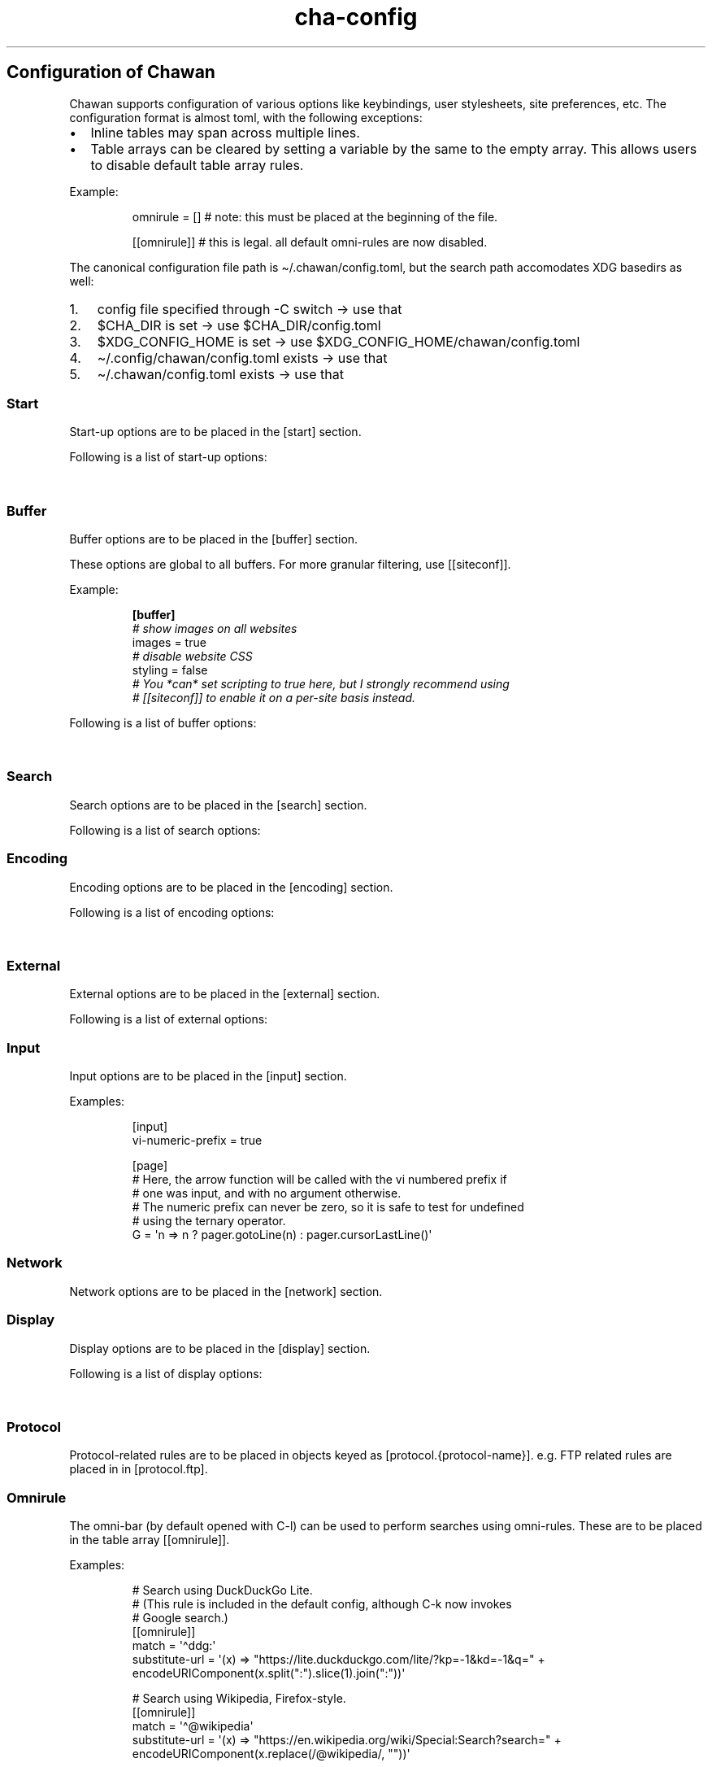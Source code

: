 '\" t
.\" Automatically generated by Pandoc 3.6.1
.\"
.TH "cha\-config" "5" "" "" "Configuration of Chawan"
.SH Configuration of Chawan
Chawan supports configuration of various options like keybindings, user
stylesheets, site preferences, etc.
The configuration format is almost toml, with the following exceptions:
.IP \[bu] 2
Inline tables may span across multiple lines.
.IP \[bu] 2
Table arrays can be cleared by setting a variable by the same to the
empty array.
This allows users to disable default table array rules.
.PP
Example:
.IP
.EX
omnirule = [] # note: this must be placed at the beginning of the file.

[[omnirule]] # this is legal. all default omni\-rules are now disabled.
.EE
.PP
The canonical configuration file path is \[ti]/.chawan/config.toml, but
the search path accomodates XDG basedirs as well:
.IP "1." 3
config file specified through \-C switch \-> use that
.IP "2." 3
\f[CR]$CHA_DIR\f[R] is set \-> use \f[CR]$CHA_DIR\f[R]/config.toml
.IP "3." 3
\f[CR]$XDG_CONFIG_HOME\f[R] is set \-> use
\f[CR]$XDG_CONFIG_HOME\f[R]/chawan/config.toml
.IP "4." 3
\[ti]/.config/chawan/config.toml exists \-> use that
.IP "5." 3
\[ti]/.chawan/config.toml exists \-> use that
.SS Start
Start\-up options are to be placed in the \f[CR][start]\f[R] section.
.PP
Following is a list of start\-up options:
.PP
.TS
tab(@);
lw(11.2n) lw(14.0n) lw(19.6n) lw(22.4n) lw(2.8n).
T{
Name
T}@T{
Value
T}@T{
Default
T}@T{
Function
T}@T{
T}
_
T{
visual\-home
T}@T{
url
T}@T{
\[lq]about:chawan\[rq]
T}@T{
Page opened when Chawan is called with the \-V option and no other pages
are passed as arguments.
T}@T{
T}
T{
startup\-script
T}@T{
JavaScript code
T}@T{
\[lq]\[rq]
T}@T{
Script Chawan runs on start\-up.
Pages will not be loaded until this function exits.
(Note however that asynchronous functions like setTimeout do not block
loading.)
T}@T{
T}
T{
headless
T}@T{
boolean / \[lq]dump\[rq]
T}@T{
false
T}@T{
When set to true or \[lq]dump\[rq], the browser does not take input;
instead, it prints a rendered version of all buffers in order, then
exits.
The difference between \f[CR]true\f[R] and \[lq]dump\[rq] is that
\f[CR]true\f[R] first waits for all scripts and network requests to run
to completion, while \[lq]dump\[rq] does not.
This means that \f[CR]true\f[R] may never exit when scripting is enabled
(e.g.\ if a script sets \f[CR]setInterval\f[R].)
Piping \f[CR]cha\f[R] to an external program or passing the
\f[CR]\-d\f[R] switch has the same effect as setting this option to
\[lq]dump\[rq].
T}@T{
T}
T{
console\-buffer
T}@T{
boolean
T}@T{
true
T}@T{
Whether Chawan should open a console buffer in non\-headless mode.
Warning: this is only useful for debugging.
Disabling this option without manually redirecting standard error will
result in error messages randomly appearing on your screen.
T}@T{
T}
.TE
.SS Buffer
Buffer options are to be placed in the \f[CR][buffer]\f[R] section.
.PP
These options are global to all buffers.
For more granular filtering, use \f[CR][[siteconf]]\f[R].
.PP
Example:
.IP
.EX
\f[B][buffer]\f[R]
\f[I]# show images on all websites\f[R]
images = true
\f[I]# disable website CSS\f[R]
styling = false
\f[I]# You *can* set scripting to true here, but I strongly recommend using\f[R]
\f[I]# [[siteconf]] to enable it on a per\-site basis instead.\f[R]
.EE
.PP
Following is a list of buffer options:
.PP
.TS
tab(@);
lw(11.2n) lw(14.0n) lw(19.6n) lw(22.4n) lw(2.8n).
T{
Name
T}@T{
Value
T}@T{
Default
T}@T{
Function
T}@T{
T}
_
T{
styling
T}@T{
boolean
T}@T{
true
T}@T{
Enable/disable author style sheets.
Note that disabling this does not affect user styles set in
\f[CR][css]\f[R].
T}@T{
T}
T{
scripting
T}@T{
boolean / \[lq]app\[rq]
T}@T{
false
T}@T{
Enable/disable JavaScript in \f[I]all\f[R] buffers.
\f[CR]\[dq]app\[dq]\f[R] also enables JavaScript APIs that can be used
to fingerprint users (e.g.\ querying the window\[cq]s size.)
This may achieve better compatibility with websites that behave like
applications, at the cost of reduced privacy.
For security reasons, users are encouraged to selectively enable
JavaScript with \f[CR][[siteconf]]\f[R] instead of using this setting.
T}@T{
T}
T{
images
T}@T{
boolean
T}@T{
false
T}@T{
Enable/disable inline image display.
T}@T{
T}
T{
cookie
T}@T{
boolean / \[lq]save\[rq]
T}@T{
false
T}@T{
Enable/disable cookies on sites.
If the string \[lq]save\[rq] is specified, then cookies are also saved
to \f[CR]external.cookie\-file\f[R].
\f[CR]true\f[R] still reads cookies.txt, but does not modify it.
In Chawan, each website gets a separate cookie jar, so websites relying
on cross\-site cookies may not work as expected.
You may use the \f[CR][[siteconf]]\f[R] \[lq]share\-cookie\-jar\[rq]
setting to adjust this behavior for specific sites.
T}@T{
T}
T{
referer\-from
T}@T{
boolean
T}@T{
false
T}@T{
Enable/disable the \[lq]Referer\[rq] header.
Defaults to false.
For privacy reasons, users are encouraged to leave this option disabled,
only enabling it for specific sites in \f[CR][[siteconf]]\f[R].
T}@T{
T}
T{
autofocus
T}@T{
boolean
T}@T{
false
T}@T{
When set to true, elements with an \[lq]autofocus\[rq] attribute are
focused on automatically after the buffer is loaded.
If scripting is enabled, this also allows scripts to focus on elements.
T}@T{
T}
T{
meta\-refresh
T}@T{
\[lq]never\[rq] / \[lq]always\[rq] / \[lq]ask\[rq]
T}@T{
\[lq]ask\[rq]
T}@T{
Whether or not \f[CR]http\-equiv=refresh\f[R] meta tags should be
respected.
\[lq]never\[rq] completely disables them, \[lq]always\[rq] automatically
accepts all of them, \[lq]ask\[rq] brings up a pop\-up menu.
T}@T{
T}
T{
history
T}@T{
boolean
T}@T{
true
T}@T{
Whether or not browsing history should be saved to the disk.
T}@T{
T}
T{
mark\-links
T}@T{
boolean
T}@T{
false
T}@T{
Add numeric markers before links.
In headless/dump mode, this also prints a list of URLs after the page.
T}@T{
T}
.TE
.SS Search
Search options are to be placed in the \f[CR][search]\f[R] section.
.PP
Following is a list of search options:
.PP
.TS
tab(@);
lw(11.2n) lw(14.0n) lw(19.6n) lw(22.4n) lw(2.8n).
T{
Name
T}@T{
Value
T}@T{
Default
T}@T{
Function
T}@T{
T}
_
T{
wrap
T}@T{
boolean
T}@T{
true
T}@T{
Whether on\-page searches should wrap around the document.
T}@T{
T}
T{
ignore\-case
T}@T{
\[lq]auto\[rq] / boolean
T}@T{
\[lq]auto\[rq]
T}@T{
When set to true, document\-wide searches are case\-insensitive by
default.
When set to \[lq]auto\[rq], searches are only case\-sensitive when the
search term includes a capital letter.
Note: this can also be overridden inline in the search bar (vim\-style),
with the escape sequences \f[CR]\[rs]c\f[R] (ignore case) and
\f[CR]\[rs]C\f[R] (strict case).
See search mode for details.)
T}@T{
T}
.TE
.SS Encoding
Encoding options are to be placed in the \f[CR][encoding]\f[R] section.
.PP
Following is a list of encoding options:
.PP
.TS
tab(@);
lw(11.2n) lw(14.0n) lw(19.6n) lw(22.4n) lw(2.8n).
T{
Name
T}@T{
Value
T}@T{
Default
T}@T{
Function
T}@T{
T}
_
T{
document\-charset
T}@T{
array of charset label strings
T}@T{
[\[lq]utf\-8\[rq], \[lq]sjis\[rq], \[lq]euc\-jp\[rq], \[lq]latin2\[rq]]
T}@T{
List of character sets for loading documents.
All listed character sets are enumerated until the document has been
decoded without errors.
In HTML, meta tags and the BOM may override this with a different
charset, so long as the specified charset can decode the document
correctly.
T}@T{
T}
T{
display\-charset
T}@T{
string
T}@T{
\[lq]auto\[rq]
T}@T{
Character set for keyboard input and displaying documents.
Used in dump mode as well.
(This means that e.g.\ \f[CR]cha \-I EUC\-JP \-O UTF\-8 a > b\f[R] is
roughly equivalent to \f[CR]iconv \-f EUC\-JP \-t UTF\-8\f[R].)
T}@T{
T}
.TE
.SS External
External options are to be placed in the \f[CR][external]\f[R] section.
.PP
Following is a list of external options:
.PP
.TS
tab(@);
lw(11.2n) lw(14.0n) lw(19.6n) lw(22.4n) lw(2.8n).
T{
Name
T}@T{
Value
T}@T{
Default
T}@T{
Function
T}@T{
T}
_
T{
tmpdir
T}@T{
path
T}@T{
{usually /tmp/cha\-tmp\-user}
T}@T{
Directory used to save temporary files.
T}@T{
T}
T{
sockdir
T}@T{
path
T}@T{
{usually /tmp/cha\-sock\-user}
T}@T{
Directory used to store UNIX domain sockets used for inter\-process
communication.
This is currently unused.
T}@T{
T}
T{
editor
T}@T{
shell command
T}@T{
{usually \f[CR]$EDITOR\f[R]}
T}@T{
External editor command.
%s is substituted for the file name, %d for the line number.
T}@T{
T}
T{
mailcap
T}@T{
array of paths
T}@T{
{see mailcap docs}
T}@T{
Search path for mailcap files.
(See \f[B]cha\-mailcap\f[R](5) for details.)
T}@T{
T}
T{
mime\-types
T}@T{
array of paths
T}@T{
{see mime.types docs
T}@T{
Search path for mime.types files.
(See \f[B]cha\-mime.types\f[R](5) for details.)
T}@T{
T}
T{
auto\-mailcap
T}@T{
path
T}@T{
\[lq]auto.mailcap\[rq]
T}@T{
Mailcap file for entries that are automatically executed.
The \[lq]Open as\[rq] prompt also saves entries in this file.
T}@T{
T}
T{
cgi\-dir
T}@T{
array of paths
T}@T{
{see local CGI docs}
T}@T{
Search path for local CGI scripts.
(See \f[B]cha\-localcgi\f[R](5) for details.)
T}@T{
T}
T{
urimethodmap
T}@T{
array of paths
T}@T{
{see urimethodmap docs}
T}@T{
Search path for urimethodmap files.
(See \f[B]cha\-urimethodmap\f[R](5) for details.)
T}@T{
T}
T{
w3m\-cgi\-compat
T}@T{
boolean
T}@T{
false
T}@T{
Enable local CGI compatibility with w3m.
In short, it redirects \f[CR]file:///cgi\-bin/*\f[R] and
\f[CR]file:///$LIB/cgi\-bin/*\f[R] to \f[CR]cgi\-bin:*\f[R].
For further details, see \f[B]cha\-localcgi\f[R](5).
T}@T{
T}
T{
download\-dir
T}@T{
path
T}@T{
{same as tmpdir}
T}@T{
Path to pre\-fill for \[lq]Save to:\[rq] prompts.
T}@T{
T}
T{
copy\-cmd
T}@T{
shell command
T}@T{
\[lq]xsel \-bi\[rq]
T}@T{
Command to use for \[lq]copy to clipboard\[rq] operations.
T}@T{
T}
T{
paste\-cmd
T}@T{
shell command
T}@T{
\[lq]xsel \-bo\[rq]
T}@T{
Command to use for \[lq]read from clipboard\[rq] operations.
T}@T{
T}
T{
bookmark
T}@T{
path
T}@T{
\[lq]bookmark.md\[rq]
T}@T{
Path to the bookmark.md file.
(The file it points to should have a .md extension, so that its type can
be correctly deduced.)
T}@T{
T}
T{
history\-file
T}@T{
path
T}@T{
\[lq]history.uri\[rq]
T}@T{
Path to the history file.
T}@T{
T}
T{
history\-size
T}@T{
number
T}@T{
100
T}@T{
Maximum length of the history file.
T}@T{
T}
T{
cookie\-file
T}@T{
path
T}@T{
\[lq]cookies.txt\[rq]
T}@T{
Path to the cookie file.
The format is equivalent to curl\[cq]s \[lq]cookies.txt\[rq] format,
except that a \[lq]jar\[at]\[rq] part is prepended for cookies that
belong in a different jar than the domain.
Cookies from this file are used if \[lq]buffer.cookie\[rq] (or its
equivalent siteconf override) is set to \f[CR]true\f[R] or
\f[CR]\[dq]save\[dq]\f[R].
This means that \f[CR]true\f[R] sets the cookie\-file to a
\[lq]read\-only\[rq] mode.
T}@T{
T}
.TE
.SS Input
Input options are to be placed in the \f[CR][input]\f[R] section.
.PP
.TS
tab(@);
lw(15.6n) lw(19.4n) lw(31.1n) lw(3.9n).
T{
Name
T}@T{
Value
T}@T{
Function
T}@T{
T}
_
T{
vi\-numeric\-prefix
T}@T{
boolean
T}@T{
true
T}@T{
Whether vi\-style numeric prefixes to commands should be accepted.
Only applies for keybindings defined in \f[CR][page]\f[R].
T}
T{
use\-mouse
T}@T{
boolean
T}@T{
true
T}@T{
Whether Chawan is allowed to intercept mouse clicks.
The current implementation imitates w3m.
T}
.TE
.PP
Examples:
.IP
.EX
[input]
vi\-numeric\-prefix = true

[page]
# Here, the arrow function will be called with the vi numbered prefix if
# one was input, and with no argument otherwise.
# The numeric prefix can never be zero, so it is safe to test for undefined
# using the ternary operator.
G = \[aq]n => n ? pager.gotoLine(n) : pager.cursorLastLine()\[aq]
.EE
.SS Network
Network options are to be placed in the \f[CR][network]\f[R] section.
.PP
.TS
tab(@);
lw(11.2n) lw(14.0n) lw(19.6n) lw(22.4n) lw(2.8n).
T{
Name
T}@T{
Value
T}@T{
Default
T}@T{
Function
T}@T{
T}
_
T{
max\-redirect
T}@T{
number
T}@T{
10
T}@T{
Maximum number of redirections to follow.
T}@T{
T}
T{
prepend\-scheme
T}@T{
string
T}@T{
\[lq]https://\[rq]
T}@T{
Prepend this to URLs passed to Chawan without a scheme.
Note that local files (\f[CR]file:\f[R] scheme) will always be checked
first; only if this fails, Chawan will retry the request with
\f[CR]prepend\-scheme\f[R] set as the scheme.
T}@T{
T}
T{
prepend\-https
T}@T{
boolean
T}@T{
true
T}@T{
Deprecated: use prepend\-scheme instead.
When set to false, Chawan will act as if prepend\-scheme were set to
\[lq]\[lq].
T}@T{
T}
T{
proxy
T}@T{
URL
T}@T{
unset
T}@T{
Specify a proxy for all network requests Chawan makes.
All proxies supported by cURL may be used.
Can be overridden by siteconf.
T}@T{
T}
T{
default\-headers
T}@T{
table
T}@T{
{omitted}
T}@T{
Specify a list of default headers for all HTTP(S) network requests.
Can be overridden by siteconf.
T}@T{
T}
.TE
.SS Display
Display options are to be placed in the \f[CR][display]\f[R] section.
.PP
Following is a list of display options:
.PP
.TS
tab(@);
lw(11.2n) lw(14.0n) lw(19.6n) lw(22.4n) lw(2.8n).
T{
Name
T}@T{
Value
T}@T{
Default
T}@T{
Function
T}@T{
T}
_
T{
color\-mode
T}@T{
\[lq]monochrome\[rq] / \[lq]ansi\[rq] / \[lq]eight\-bit\[rq] /
\[lq]true\-color\[rq] / \[lq]auto\[rq]
T}@T{
\[lq]auto\[rq]
T}@T{
Set the color mode.
\[lq]auto\[rq] for automatic detection, \[lq]monochrome\[rq] for black
on white, \[lq]ansi\[rq] for ansi colors, \[lq]eight\-bit\[rq] for
256\-color mode, and \[lq]true\-color\[rq] for true colors.
\[lq]8bit\[rq] is accepted as a legacy alias of \[lq]eight\-bit\[rq].
\[lq]24bit\[rq] is accepted as a legacy alias of \[lq]true\-color\[rq].
T}@T{
T}
T{
format\-mode
T}@T{
\[lq]auto\[rq] / [\[lq]bold\[rq], \[lq]italic\[rq], \[lq]underline\[rq],
\[lq]reverse\[rq], \[lq]strike\[rq], \[lq]overline\[rq],
\[lq]blink\[rq]]
T}@T{
\[lq]auto\[rq]
T}@T{
Specifies output formatting modes.
Accepts the string \[lq]auto\[rq] or an array of specific attributes.
An empty array (\f[CR][]\f[R]) disables formatting completely.
T}@T{
T}
T{
no\-format\-mode
T}@T{
[\[lq]bold\[rq], \[lq]italic\[rq], \[lq]underline\[rq],
\[lq]reverse\[rq], \[lq]strike\[rq], \[lq]overline\[rq],
\[lq]blink\[rq]]
T}@T{
\[lq]overline\[rq]
T}@T{
Disable specific formatting modes.
T}@T{
T}
T{
image\-mode
T}@T{
\[lq]auto\[rq] / \[lq]none\[rq] / \[lq]sixel\[rq] / \[lq]kitty\[rq]
T}@T{
\[lq]auto\[rq]
T}@T{
Specifies the image output mode.
\[lq]sixel\[rq] uses sixels for output, \[lq]kitty\[rq] uses the Kitty
image display protocol, \[lq]none\[rq] disables image display
completely.
\[lq]auto\[rq] tries to detect sixel or kitty support, and falls back to
\[lq]none\[rq] when neither are available.
This is the default setting, but you must also enable
\f[CR]buffer.images\f[R] for images to work.
T}@T{
T}
T{
sixel\-colors
T}@T{
\[lq]auto\[rq] / 2..65535
T}@T{
\[lq]auto\[rq]
T}@T{
Only applies when \f[CR]display.image\-mode=\[dq]sixel\[dq]\f[R].
Setting a number overrides the number of sixel color registers reported
by the terminal.
T}@T{
T}
T{
alt\-screen
T}@T{
\[lq]auto\[rq] / boolean
T}@T{
\[lq]auto\[rq]
T}@T{
Enable/disable the alternative screen.
T}@T{
T}
T{
highlight\-color
T}@T{
color
T}@T{
\[lq]cyan\[rq]
T}@T{
Set the highlight color.
Both hex values and CSS color names are accepted.
T}@T{
T}
T{
highlight\-marks
T}@T{
boolean
T}@T{
true
T}@T{
Enable/disable highlighting of marks.
T}@T{
T}
T{
double\-width\-ambiguous
T}@T{
boolean
T}@T{
false
T}@T{
Assume the terminal displays characters in the East Asian Ambiguous
category as double\-width characters.
Useful when e.g.\ ○ occupies two cells.
T}@T{
T}
T{
minimum\-contrast
T}@T{
number
T}@T{
100
T}@T{
Specify the minimum difference between the luminance (Y) of the
background and the foreground.
\-1 disables this function (i.e.\ allows black letters on black
background, etc).
T}@T{
T}
T{
force\-clear
T}@T{
boolean
T}@T{
false
T}@T{
Force the screen to be completely cleared every time it is redrawn.
T}@T{
T}
T{
set\-title
T}@T{
boolean
T}@T{
true
T}@T{
Set the terminal emulator\[cq]s window title to that of the current
page.
T}@T{
T}
T{
default\-background\-color
T}@T{
\[lq]auto\[rq] / color
T}@T{
\[lq]auto\[rq]
T}@T{
Overrides the assumed background color of the terminal.
\[lq]auto\[rq] leaves background color detection to Chawan.
T}@T{
T}
T{
default\-foreground\-color
T}@T{
\[lq]auto\[rq] / color
T}@T{
\[lq]auto\[rq]
T}@T{
Sets the assumed foreground color of the terminal.
\[lq]auto\[rq] leaves foreground color detection to Chawan.
T}@T{
T}
T{
query\-da1
T}@T{
bool
T}@T{
true
T}@T{
Enable/disable querying Primary Device Attributes, and with it, all
\[lq]dynamic\[rq] terminal querying.
Do not alter this value unless Chawan told you so; the output will look
awful.
T}@T{
T}
T{
columns, lines, pixels\-per\-column, pixels\-per\-line
T}@T{
number
T}@T{
80, 24, 9, 18
T}@T{
Fallback values for the number of columns, lines, pixels per column, and
pixels per line for the cases where it cannot be determined
automatically.
(For example, these values are used in dump mode.)
T}@T{
T}
T{
force\-columns, force\-lines, force\-pixels\-per\-column,
force\-pixels\-per\-line
T}@T{
boolean
T}@T{
false
T}@T{
Force\-set columns, lines, pixels per column, or pixels per line to the
fallback values provided above.
T}@T{
T}
.TE
.SS Protocol
Protocol\-related rules are to be placed in objects keyed as
\f[CR][protocol.{protocol\-name}]\f[R].
e.g.\ FTP related rules are placed in in \f[CR][protocol.ftp]\f[R].
.PP
.TS
tab(@);
lw(11.2n) lw(14.0n) lw(19.6n) lw(22.4n) lw(2.8n).
T{
Name
T}@T{
Value
T}@T{
Default
T}@T{
Function
T}@T{
T}
_
T{
form\-request
T}@T{
\[lq]http\[rq] / \[lq]ftp\[rq] / \[lq]data\[rq] / \[lq]mailto\[rq]
T}@T{
\[lq]http\[rq]
T}@T{
Specify which protocol to imitate when submitting forms to this
protocol.
T}@T{
T}
.TE
.SS Omnirule
The omni\-bar (by default opened with C\-l) can be used to perform
searches using omni\-rules.
These are to be placed in the table array \f[CR][[omnirule]]\f[R].
.PP
Examples:
.IP
.EX
# Search using DuckDuckGo Lite.
# (This rule is included in the default config, although C\-k now invokes
# Google search.)
[[omnirule]]
match = \[aq]\[ha]ddg:\[aq]
substitute\-url = \[aq](x) => \[dq]https://lite.duckduckgo.com/lite/?kp=\-1&kd=\-1&q=\[dq] + encodeURIComponent(x.split(\[dq]:\[dq]).slice(1).join(\[dq]:\[dq]))\[aq]

# Search using Wikipedia, Firefox\-style.
[[omnirule]]
match = \[aq]\[ha]\[at]wikipedia\[aq]
substitute\-url = \[aq](x) => \[dq]https://en.wikipedia.org/wiki/Special:Search?search=\[dq] + encodeURIComponent(x.replace(/\[at]wikipedia/, \[dq]\[dq]))\[aq]
.EE
.PP
Omnirule options:
.PP
.TS
tab(@);
lw(15.6n) lw(19.4n) lw(31.1n) lw(3.9n).
T{
Name
T}@T{
Value
T}@T{
Function
T}@T{
T}
_
T{
match
T}@T{
regex
T}@T{
Regular expression used to match the input string.
Note that websites passed as arguments are matched as well.
Note: regexes are handled according to the match mode regex handling
rules.
T}@T{
T}
T{
substitute\-url
T}@T{
JavaScript function
T}@T{
A JavaScript function Chawan will pass the input string to.
If a new string is returned, it will be parsed instead of the old one.
T}@T{
T}
.TE
.SS Siteconf
Configuration options can be specified for individual sites.
Entries are to be placed in the table array \f[CR][[siteconf]]\f[R].
.PP
Most siteconf options can also be specified globally; see the
\[lq]overrides\[rq] field.
.PP
Examples:
.IP
.EX
# Enable cookies on the orange website for log\-in.
[[siteconf]]
url = \[aq]https://news\[rs].ycombinator\[rs].com/.*\[aq]
cookie = true

# Redirect npr.org to text.npr.org.
[[siteconf]]
host = \[aq](www\[rs].)?npr\[rs].org\[aq]
rewrite\-url = \[aq]\[aq]\[aq]
(x) => {
x.host = \[dq]text.npr.org\[dq];
const s = x.pathname.split(\[aq]/\[aq]);
x.pathname = s.at(s.length > 2 ? \-2 : 1);
/* No need to return; URL objects are passed by reference. */
}
\[aq]\[aq]\[aq]

# Allow cookie sharing on *sr.ht domains.
[[siteconf]]
host = \[aq](.*\[rs].)?sr\[rs].ht\[aq] # either \[aq]something.sr.ht\[aq] or \[aq]sr.ht\[aq]
cookie = true # enable cookies (read\-only; use \[dq]save\[dq] to persist them)
share\-cookie\-jar = \[aq]sr.ht\[aq] # use the cookie jar of \[aq]sr.ht\[aq] for all matched hosts

# Use the \[dq]vector\[dq] skin on Wikipedia.
[[siteconf]]
url = \[aq]\[ha]https?://[a\-z]+\[rs].wikipedia\[rs].org/wiki/(?!.*useskin=.*)\[aq]
rewrite\-url = \[aq]x => x.searchParams.append(\[dq]useskin\[dq], \[dq]vector\[dq])\[aq]

# Make imgur send us images.
[[siteconf]]
host = \[aq](i\[rs].)?imgur\[rs].com\[aq]
default\-headers = {
User\-Agent = \[dq]Mozilla/5.0 chawan\[dq],
Accept = \[dq]*/*\[dq],
Accept\-Encoding = \[dq]gzip, deflate\[dq],
Accept\-Language = \[dq]en;q=1.0\[dq],
Pragma = \[dq]no\-cache\[dq],
Cache\-Control = \[dq]no\-cache\[dq]
}
.EE
.PP
Siteconf options:
.PP
.TS
tab(@);
lw(10.4n) lw(13.0n) lw(23.3n) lw(20.7n) lw(2.6n).
T{
Name
T}@T{
Value
T}@T{
Overrides
T}@T{
Function
T}@T{
T}
_
T{
url
T}@T{
regex
T}@T{
n/a
T}@T{
Regular expression used to match the URL.
Either this or the \f[CR]host\f[R] option must be specified.
Note: regexes are handled according to the match mode regex handling
rules.
T}@T{
T}
T{
host
T}@T{
regex
T}@T{
n/a
T}@T{
Regular expression used to match the host part of the URL (i.e.\ domain
name/ip address.)
Either this or the \f[CR]url\f[R] option must be specified.
Note: regexes are handled according to the match mode regex handling
rules.
T}@T{
T}
T{
rewrite\-url
T}@T{
JavaScript function
T}@T{
n/a
T}@T{
A JavaScript function Chawan will pass the site\[cq]s URL object to.
If a new URL is returned, or the URL object is modified in any way,
Chawan will transparently redirect the user to this new URL.
T}@T{
T}
T{
cookie
T}@T{
boolean / \[lq]save\[rq]
T}@T{
\f[CR]buffer.cookie\f[R]
T}@T{
Whether loading (with \[lq]save\[rq], also saving) cookies should be
allowed for this URL.
T}@T{
T}
T{
share\-cookie\-jar
T}@T{
host
T}@T{
n/a
T}@T{
Cookie jar to use for this domain.
Useful for e.g.\ sharing cookies with subdomains.
T}@T{
T}
T{
referer\-from
T}@T{
boolean
T}@T{
\f[CR]buffer.referer\-from\f[R]
T}@T{
Whether or not we should send a Referer header when opening requests
originating from this domain.
Simplified example: if you click a link on a.com that refers to b.com,
and referer\-from is true, b.com is sent \[lq]a.com\[rq] as the Referer
header.
T}@T{
T}
T{
scripting
T}@T{
boolean / \[lq]app\[rq]
T}@T{
\f[CR]buffer.scripting\f[R]
T}@T{
Enable/disable JavaScript execution on this site.
See \f[CR]buffer.scripting\f[R] for details.
T}@T{
T}
T{
styling
T}@T{
boolean
T}@T{
\f[CR]buffer.styling\f[R]
T}@T{
Enable/disable author styles (CSS) on this site.
T}@T{
T}
T{
images
T}@T{
boolean
T}@T{
\f[CR]buffer.images\f[R]
T}@T{
Enable/disable image display on this site.
T}@T{
T}
T{
document\-charset
T}@T{
charset label string
T}@T{
\f[CR]encoding.document\-charset\f[R]
T}@T{
Specify the default encoding for this site.
T}@T{
T}
T{
stylesheet
T}@T{
CSS stylesheet
T}@T{
n/a
T}@T{
Specify an additional user\-stylesheet for this site.
Other user\-stylesheets (specified under [css] or additional matching
siteconfs) are concatenated with this to get the final user stylesheet.
T}@T{
T}
T{
proxy
T}@T{
URL
T}@T{
\f[CR]network.proxy\f[R]
T}@T{
Specify a proxy for network requests fetching contents of this buffer.
T}@T{
T}
T{
default\-headers
T}@T{
table
T}@T{
\f[CR]network.default\-headers\f[R]
T}@T{
Specify a list of default headers for HTTP(S) network requests to this
buffer.
T}@T{
T}
T{
insecure\-ssl\-no\-verify
T}@T{
boolean
T}@T{
n/a
T}@T{
Defaults to false.
When set to true, this disables peer and hostname verification for SSL
keys on this site, like \f[CR]curl \-\-insecure\f[R] would.
Please do not use this unless you are absolutely sure you know what you
are doing.
T}@T{
T}
T{
autofocus
T}@T{
boolean
T}@T{
\f[CR]buffer.autofocus\f[R]
T}@T{
When set to true, elements with an \[lq]autofocus\[rq] attribute are
focused on automatically after the buffer is loaded.
If scripting is enabled, this also allows scripts to focus on elements.
T}@T{
T}
T{
meta\-refresh
T}@T{
\[lq]never\[rq] / \[lq]always\[rq] / \[lq]ask\[rq]
T}@T{
\f[CR]buffer.meta\-refresh\f[R]
T}@T{
Whether or not \f[CR]http\-equiv=refresh\f[R] meta tags should be
respected.
\[lq]never\[rq] completely disables them, \[lq]always\[rq] automatically
accepts all of them, \[lq]ask\[rq] brings up a pop\-up menu.
T}@T{
T}
T{
history
T}@T{
boolean
T}@T{
\f[CR]buffer.history\f[R]
T}@T{
Whether or not browsing history should be saved to the disk for this
URL.
T}@T{
T}
T{
mark\-links
T}@T{
boolean
T}@T{
\f[CR]buffer.history\f[R]
T}@T{
Add numeric markers before links.
T}@T{
T}
.TE
.SS Stylesheets
User stylesheets are to be placed in the \f[CR][css]\f[R] section.
.PP
There are two ways to import user stylesheets:
.IP "1." 3
Include a user stylesheet using the format
\f[CR]include = \[aq]path\-to\-user.css\[aq]\f[R].
To include multiple stylesheets, use
\f[CR]include = [\[aq]first\-stylesheet.css, second\-stylesheet.css\[aq]]\f[R].
Relative paths are interpreted relative to the config directory.
.IP "2." 3
Place your stylesheet directly in your configuration file using
\f[CR]inline = \[dq]\[dq]\[dq]your\-style\[dq]\[dq]\[dq]\f[R].
.SS Keybindings
Keybindings are to be placed in these sections:
.IP \[bu] 2
for pager interaction: \f[CR][page]\f[R]
.IP \[bu] 2
for line editing: \f[CR][line]\f[R]
.PP
Keybindings are configured using the syntax
.PP
`' = `'
.PP
Where \f[CR]<keybinding>\f[R] is a combination of unicode characters
with or without modifiers.
Modifiers are the prefixes \f[CR]C\-\f[R] and \f[CR]M\-\f[R], which add
control or escape to the keybinding respectively (essentially making
\f[CR]M\-\f[R] the same as \f[CR]C\-[\f[R]).
Modifiers can be escaped with the \f[CR]\[rs]\f[R] sign.
.PP
\f[CR]<action>\f[R] is either a command defined in the \f[CR][cmd]\f[R]
section, or a JavaScript expression.
Here we only describe the pre\-defined actions in the default config;
for a description of the API, please see:
.PP
The API documentation at \f[B]cha\-api\f[R](5).
.PP
Examples:
.IP
.EX
\f[I]# show change URL when Control, Escape and j are pressed\f[R]
\[aq]C\-M\-j\[aq] = \[aq]cmd.pager.load\[aq]

\f[I]# go to the first line of the page when g is pressed twice without a preceding\f[R]
\f[I]# number, or to the line when a preceding number is given.\f[R]
\[aq]gg\[aq] = \[aq]cmd.buffer.gotoLineOrStart\[aq]

\f[I]# JS functions and expressions are accepted too. Following replaces the\f[R]
\f[I]# default search engine with DuckDuckGo Lite.\f[R]
\f[I]# (See api.md for a list of available functions, and a discussion on how\f[R]
\f[I]# to add your own \[dq]namespaced\[dq] commands like above.)\f[R]
\[aq]C\-k\[aq] = \[aq]() => pager.load(\[dq]ddg:\[dq])\[aq]
.EE
.SS Pager actions
.PP
.TS
tab(@);
lw(32.1n) lw(11.7n) lw(23.3n) lw(2.9n).
T{
Default key
T}@T{
Name
T}@T{
Function
T}@T{
T}
_
T{
q
T}@T{
\f[CR]cmd.pager.quit\f[R]
T}@T{
Exit the browser.
T}@T{
T}
T{
C\-z
T}@T{
\f[CR]cmd.pager.suspend\f[R]
T}@T{
Temporarily suspend the browser Note: this also suspends e.g.\ buffer
processes or CGI scripts.
So if you are downloading something, that will be delayed until you
restart the process.
T}@T{
T}
T{
C\-l
T}@T{
\f[CR]cmd.pager.load\f[R]
T}@T{
Open the current address in the URL bar.
T}@T{
T}
T{
C\-k
T}@T{
\f[CR]cmd.pager.webSearch\f[R]
T}@T{
Open the URL bar with an arbitrary search engine.
At the moment, this is Google Search, but this may change in the future.
T}@T{
T}
T{
M\-u
T}@T{
\f[CR]cmd.pager.dupeBuffer\f[R]
T}@T{
Duplicate the current buffer by loading its source to a new buffer.
T}@T{
T}
T{
U
T}@T{
\f[CR]cmd.pager.reloadBuffer\f[R]
T}@T{
Open a new buffer with the current buffer\[cq]s URL, replacing the
current buffer.
T}@T{
T}
T{
C\-g
T}@T{
\f[CR]cmd.pager.lineInfo\f[R]
T}@T{
Display information about the current line on the status line.
T}@T{
T}
T{
\[rs]
T}@T{
\f[CR]cmd.pager.toggleSource\f[R]
T}@T{
If viewing an HTML buffer, open a new buffer with its source.
Otherwise, open the current buffer\[cq]s contents as HTML.
T}@T{
T}
T{
D
T}@T{
\f[CR]cmd.pager.discardBuffer\f[R]
T}@T{
Discard the current buffer, and move back to the previous/next buffer
depending on what the previously viewed buffer was.
T}@T{
T}
T{
d,, d.
T}@T{
\f[CR]cmd.pager.discardBufferPrev\f[R],
\f[CR]cmd.pager.discardBufferNext\f[R]
T}@T{
Discard the current buffer, and move back to the previous/next buffer,
or open the link under the cursor.
T}@T{
T}
T{
M\-d
T}@T{
\f[CR]cmd.pager.discardTree\f[R]
T}@T{
Discard all child buffers of the current buffer.
T}@T{
T}
T{
\&., ,, M\-,, M\-., M\-/
T}@T{
\f[CR]cmd.pager.nextBuffer\f[R], \f[CR]cmd.pager.prevBuffer\f[R],
\f[CR]cmd.pager.prevSiblingBuffer\f[R],
\f[CR]cmd.pager.nextSiblingBufer\f[R], \f[CR]cmd.pager.parentBuffer\f[R]
T}@T{
Traverse the buffer tree.
\f[CR]nextBuffer\f[R] and \f[CR]prevBuffer\f[R] are the most intuitive,
traversing the tree as if it were a linked list.
\f[CR]prevSiblingBuffer\f[R] and \f[CR]nextSiblingBuffer\f[R] cycle
through the buffers opened from the same buffer.
Finally, \f[CR]parentBuffer\f[R] always returns to the buffer the
current buffer was opened from, even if e.g.\ the user returns and opens
another page \[lq]in between\[rq].
T}@T{
T}
T{
M\-c
T}@T{
\f[CR]cmd.pager.enterCommand\f[R]
T}@T{
Directly enter a JavaScript command.
Note that this interacts with the pager, not the website being
displayed.
T}@T{
T}
T{
None
T}@T{
\f[CR]cmd.pager.searchForward\f[R], \f[CR]cmd.pager.searchBackward\f[R]
T}@T{
Search for a string in the current buffer, forwards or backwards.
T}@T{
T}
T{
/, ?
T}@T{
\f[CR]cmd.pager.isearchForward\f[R], \f[CR]cmd.pager.searchBackward\f[R]
T}@T{
Incremental\-search for a string, highlighting the first result,
forwards or backwards.
T}@T{
T}
T{
n, N
T}@T{
\f[CR]cmd.pager.searchNext\f[R], \f[CR]cmd.pager.searchPrev\f[R]
T}@T{
Jump to the nth (or if unspecified, first) next/previous search result.
T}@T{
T}
T{
c
T}@T{
\f[CR]cmd.pager.peek\f[R]
T}@T{
Display a message of the current buffer\[cq]s URL on the status line.
T}@T{
T}
T{
u
T}@T{
\f[CR]cmd.pager.peekCursor\f[R]
T}@T{
Display a message of the URL or title under the cursor on the status
line.
Multiple calls allow cycling through the two.
(i.e.\ by default, press u once \-> title, press again \-> URL)
T}@T{
T}
T{
su
T}@T{
\f[CR]cmd.pager.showFullAlert\f[R]
T}@T{
Show the last alert inside the line editor.
You can also view previous ones using C\-p or C\-n.
T}@T{
T}
T{
M\-y
T}@T{
\f[CR]cmd.pager.copyURL\f[R]
T}@T{
Copy the current buffer\[cq]s URL to the system clipboard.
T}@T{
T}
T{
yu
T}@T{
\f[CR]cmd.pager.copyCursorLink\f[R]
T}@T{
Copy the link under the cursor to the system clipboard.
T}@T{
T}
T{
yI
T}@T{
\f[CR]cmd.pager.copyCursorImage\f[R]
T}@T{
Copy the URL of the image under the cursor to the system clipboard.
T}@T{
T}
T{
M\-p
T}@T{
\f[CR]cmd.pager.gotoClipboardURL\f[R]
T}@T{
Go to the URL currently on the clipboard.
T}@T{
T}
T{
M\-b
T}@T{
\f[CR]cmd.pager.openBookmarks\f[R]
T}@T{
Open the bookmark file.
T}@T{
T}
T{
M\-a
T}@T{
\f[CR]cmd.pager.addBookmark\f[R]
T}@T{
Add the current page to your bookmarks.
T}@T{
T}
.TE
.SS Buffer actions
Note: \f[CR]n\f[R] in the following text refers to a number preceding
the action.
e.g.
in \f[CR]10gg\f[R], n = 10.
If no preceding number is input, then it is left unspecified.
.PP
.TS
tab(@);
lw(32.1n) lw(11.7n) lw(23.3n) lw(2.9n).
T{
Default key
T}@T{
Name
T}@T{
Function
T}@T{
T}
_
T{
j, k
T}@T{
\f[CR]cmd.buffer.cursorUp\f[R], \f[CR]cmd.buffer.cursorDown\f[R]
T}@T{
Move the cursor upwards/downwards by n lines, or if n is unspecified, by
1.
T}@T{
T}
T{
h, l
T}@T{
\f[CR]cmd.buffer.cursorLeft\f[R], \f[CR]cmd.buffer.cursorRight\f[R]
T}@T{
Move the cursor to the left/right by n cells, or if n is unspecified, by
1.
T}@T{
T}
T{
0
T}@T{
\f[CR]cmd.buffer.cursorLineBegin\f[R]
T}@T{
Move the cursor to the first cell of the line.
T}@T{
T}
T{
\[ha]
T}@T{
\f[CR]cmd.buffer.cursorLineTextStart\f[R]
T}@T{
Move the cursor to the first non\-blank character of the line.
T}@T{
T}
T{
$
T}@T{
\f[CR]cmd.buffer.cursorLineEnd\f[R]
T}@T{
Move the cursor to the last cell of the line.
T}@T{
T}
T{
w, W
T}@T{
\f[CR]cmd.buffer.cursorNextWord\f[R],
\f[CR]cmd.buffer.cursorNextViWord\f[R],
\f[CR]cmd.buffer.cursorNextBigWord\f[R]
T}@T{
Move the cursor to the beginning of the next word.
T}@T{
T}
T{
None
T}@T{
\f[CR]cmd.buffer.cursorPrevWord\f[R],
\f[CR]cmd.buffer.cursorPrevViWord\f[R],
\f[CR]cmd.buffer.cursorPrevBigWord\f[R]
T}@T{
Move the cursor to the end of the previous word.
T}@T{
T}
T{
e, E
T}@T{
\f[CR]cmd.buffer.cursorWordEnd\f[R],
\f[CR]cmd.buffer.cursorViWordEnd\f[R],
\f[CR]cmd.buffer.cursorBigWordEnd\f[R]
T}@T{
Move the cursor to the end of the current word, or if already there, to
the end of the next word.
T}@T{
T}
T{
b, B
T}@T{
\f[CR]cmd.buffer.cursorWordBegin\f[R],
\f[CR]cmd.buffer.cursorViWordBegin\f[R],
\f[CR]cmd.buffer.cursorBigWordBegin\f[R]
T}@T{
Move the cursor to the beginning of the current word, or if already
there, to the end of the previous word.
T}@T{
T}
T{
[, ]
T}@T{
\f[CR]cmd.buffer.cursorPrevLink\f[R],
\f[CR]cmd.buffer.cursorNextLink\f[R]
T}@T{
Move the cursor to the end/beginning of the previous/next clickable
element (e.g.\ link, input field, etc).
T}@T{
T}
T{
{, }
T}@T{
\f[CR]cmd.buffer.cursorPrevParagraph\f[R],
\f[CR]cmd.buffer.cursorNextParagraph\f[R]
T}@T{
Move the cursor to the end/beginning of the nth previous/next paragraph.
T}@T{
T}
T{
None
T}@T{
\f[CR]cmd.buffer.cursorRevNthLink\f[R]
T}@T{
Move the cursor to the nth link of the document, counting backwards from
the document\[cq]s last line.
T}@T{
T}
T{
None
T}@T{
\f[CR]cmd.buffer.cursorNthLink\f[R]
T}@T{
Move the cursor to the nth link of the document.
T}@T{
T}
T{
C\-b, C\-f, zH, zL
T}@T{
\f[CR]cmd.buffer.pageUp\f[R], \f[CR]cmd.buffer.pageDown\f[R],
\f[CR]cmd.buffer.pageLeft\f[R], \f[CR]cmd.buffer.pageRight\f[R]
T}@T{
Scroll up/down/left/right by n pages, or if n is unspecified, by one
page.
T}@T{
T}
T{
C\-u, C\-d
T}@T{
\f[CR]cmd.buffer.halfPageUp\f[R], \f[CR]cmd.buffer.halfPageDown\f[R],
\f[CR]cmd.buffer.halfPageLeft\f[R], \f[CR]cmd.buffer.halfPageUp\f[R]
T}@T{
Scroll up/down/left/right by n half pages, or if n is unspecified, by
one page.
T}@T{
T}
T{
K/C\-y, J/C\-e, zh, zl
T}@T{
\f[CR]cmd.buffer.scrollUp\f[R], \f[CR]cmd.buffer.scrollDown\f[R],
\f[CR]cmd.buffer.scrollLeft\f[R], \f[CR]cmd.buffer.scrollRight\f[R]
T}@T{
Scroll up/down/left/right by n lines, or if n is unspecified, by one
line.
T}@T{
T}
T{
Enter/Return
T}@T{
\f[CR]cmd.buffer.click\f[R]
T}@T{
Click the HTML element currently under the cursor.
T}@T{
T}
T{
I
T}@T{
\f[CR]cmd.buffer.viewImage\f[R]
T}@T{
View the image currently under the cursor in an external viewer.
T}@T{
T}
T{
R
T}@T{
\f[CR]cmd.buffer.reshape\f[R]
T}@T{
Reshape the current buffer (=render the current page anew.)
Useful if the layout is not updating even though it should have.
T}@T{
T}
T{
r
T}@T{
\f[CR]cmd.buffer.redraw\f[R]
T}@T{
Redraw screen contents.
Useful if something messed up the display.
T}@T{
T}
T{
None (see gotoLineOrStart/End instead)
T}@T{
\f[CR]cmd.buffer.cursorFirstLine\f[R],
\f[CR]cmd.buffer.cursorLastLine\f[R]
T}@T{
Move to the beginning/end in the buffer.
T}@T{
T}
T{
H
T}@T{
\f[CR]cmd.buffer.cursorTop\f[R]
T}@T{
Move to the first line on the screen.
(Equivalent to H in vi.)
T}@T{
T}
T{
M
T}@T{
\f[CR]cmd.buffer.cursorMiddle\f[R]
T}@T{
Move to the line in the middle of the screen.
(Equivalent to M in vi.)
T}@T{
T}
T{
L
T}@T{
\f[CR]cmd.buffer.cursorBottom\f[R]
T}@T{
Move to the last line on the screen.
(Equivalent to L in vi.)
T}@T{
T}
T{
zt, z Return, zz, z., zb, z\-
T}@T{
\f[CR]cmd.buffer.raisePage\f[R], \f[CR]cmd.buffer.raisePageBegin\f[R],
\f[CR]cmd.buffer.centerLine\f[R], \f[CR]cmd.buffer.centerLineBegin\f[R],
\f[CR]cmd.buffer.lowerPage\f[R], \f[CR]cmd.buffer.lowerPageBegin\f[R]
T}@T{
If n is specified, move cursor to line n.\ Then, * \f[CR]raisePage\f[R]
scrolls down so that the cursor is on the top line of the screen.
(vi \f[CR]z<CR>\f[R], vim \f[CR]zt\f[R].)
* \f[CR]centerLine\f[R] shifts the screen so that the cursor is in the
middle of the screen.
(vi \f[CR]z.\f[R], vim \f[CR]zz\f[R].)
* \f[CR]lowerPage\f[R] scrolls up so that the cursor is on the bottom
line of the screen.
(vi \f[CR]z\-\f[R], vim \f[CR]zb\f[R].)
The \-\f[CR]Begin\f[R] variants also move the cursor to the line\[cq]s
first non\-blank character, as the variants originating from vi do.
T}@T{
T}
T{
z+
T}@T{
\f[CR]cmd.buffer.nextPageBegin\f[R]
T}@T{
If n is specified, move to the screen before the nth line and raise the
page.
Otherwise, go to the previous screen\[cq]s last line and raise the page.
T}@T{
T}
T{
z\[ha]
T}@T{
\f[CR]cmd.buffer.previousPageBegin\f[R]
T}@T{
If n is specified, move to the screen before the nth line and raise the
page.
Otherwise, go to the previous screen\[cq]s last line and raise the page.
T}@T{
T}
T{
g0, gc, g$
T}@T{
\f[CR]cmd.buffer.cursorLeftEdge\f[R],
\f[CR]cmd.buffer.cursorMiddleColumn\f[R],
\f[CR]cmd.buffer.cursorRightEdge\f[R]
T}@T{
Move to the first/middle/last column on the screen.
T}@T{
T}
T{
None
T}@T{
\f[CR]cmd.buffer.centerColumn\f[R]
T}@T{
Center screen around the current column.
(w3m \f[CR]Z\f[R].)
T}@T{
T}
T{
gg, G
T}@T{
\f[CR]cmd.buffer.gotoLineOrStart\f[R],
\f[CR]cmd.buffer.gotoLineOrEnd\f[R]
T}@T{
If n is specified, jump to line n.\ Otherwise, jump to the start/end of
the page.
T}@T{
T}
T{
T}@T{
, None
T}@T{
\f[CR]cmd.buffer.gotoColumnOrBegin\f[R],
\f[CR]cmd.buffer.gotoColumnOrEnd\f[R]
T}@T{
If n is specified, jump to column n of the current line.
Otherwise, jump to the first/last column.
T}
T{
m
T}@T{
\f[CR]cmd.buffer.mark\f[R]
T}@T{
Wait for a character \f[CR]x\f[R] and then set a mark with the ID
\f[CR]x\f[R].
T}@T{
T}
T{
\[ga], \[cq]
T}@T{
\f[CR]cmd.buffer.gotoMark\f[R], \f[CR]cmd.buffer.gotoMarkY\f[R]
T}@T{
Wait for a character \f[CR]x\f[R] and then jump to the mark with the ID
\f[CR]x\f[R] (if it exists on the page).
\f[CR]gotoMark\f[R] sets both the X and Y positions; gotoMarkY only sets
the Y position.
T}@T{
T}
T{
:
T}@T{
\f[CR]cmd.buffer.markURL\f[R]
T}@T{
Convert URL\-like strings to anchors on the current page.
T}@T{
T}
T{
s Return
T}@T{
\f[CR]cmd.buffer.saveLink\f[R]
T}@T{
Save resource from the URL pointed to by the cursor to the disk.
T}@T{
T}
T{
sS
T}@T{
\f[CR]cmd.buffer.saveSource\f[R]
T}@T{
Save the source of the current buffer to the disk.
T}@T{
T}
T{
sI
T}@T{
\f[CR]cmd.buffer.saveImage\f[R]
T}@T{
Save the image currently under the cursor.
T}@T{
T}
.TE
.SS Line\-editing actions
.PP
.TS
tab(@);
lw(32.1n) lw(11.7n) lw(23.3n) lw(2.9n).
T{
Default key
T}@T{
Name
T}@T{
Function
T}@T{
T}
_
T{
Return
T}@T{
\f[CR]cmd.line.submit\f[R]
T}@T{
Submit the line.
T}@T{
T}
T{
C\-c
T}@T{
\f[CR]cmd.line.cancel\f[R]
T}@T{
Cancel the current operation.
T}@T{
T}
T{
C\-h, C\-d
T}@T{
\f[CR]cmd.line.backspace\f[R], \f[CR]cmd.line.delete\f[R]
T}@T{
Delete character before (backspace)/after (delete) the cursor.
T}@T{
T}
T{
C\-u, C\-k
T}@T{
\f[CR]cmd.line.clear\f[R], \f[CR]cmd.line.kill\f[R]
T}@T{
Delete text before (clear)/after (kill) the cursor.
T}@T{
T}
T{
C\-w, M\-d
T}@T{
\f[CR]cmd.line.clearWord\f[R], \f[CR]cmd.line.killWord\f[R]
T}@T{
Delete word before (clear)/after (kill) the cursor.
T}@T{
T}
T{
C\-b, C\-f
T}@T{
\f[CR]cmd.line.backward\f[R], \f[CR]cmd.line.forward\f[R]
T}@T{
Move cursor backward/forward by one character.
T}@T{
T}
T{
M\-b, M\-f
T}@T{
\f[CR]cmd.line.prevWord\f[R], \f[CR]cmd.line.nextWord\f[R]
T}@T{
Move cursor to the previous/next word by one character
T}@T{
T}
T{
C\-a, C\-e
T}@T{
\f[CR]cmd.line.begin\f[R], \f[CR]cmd.line.end\f[R]
T}@T{
Move cursor to the beginning/end of the line.
T}@T{
T}
T{
C\-v
T}@T{
\f[CR]cmd.line.escape\f[R]
T}@T{
Ignore keybindings for next character.
T}@T{
T}
T{
C\-p, C\-n
T}@T{
\f[CR]cmd.line.prevHist\f[R], \f[CR]cmd.line.nextHist\f[R]
T}@T{
Jump to the previous/next history entry
T}@T{
T}
.TE
.PP
Note: to facilitate URL editing, the line editor has a different
definition of what a word is than the pager.
For the line editor, a word is either a sequence of alphanumeric
characters, or any single non\-alphanumeric character.
(This means that e.g.\ \f[CR]https://\f[R] consists of four words:
\f[CR]https\f[R], \f[CR]:\f[R], \f[CR]/\f[R] and \f[CR]/\f[R].)
.IP
.EX
# Control+A moves the cursor to the beginning of the line.
\[aq]C\-a\[aq] = \[aq]cmd.line.begin\[aq]

# Escape+D deletes everything after the cursor until it reaches a word\-breaking
# character.
\[aq]M\-d\[aq] = \[aq]cmd.line.killWord\[aq]
.EE
.SS Appendix
.SS Regex handling
Regular expressions are currently handled using the libregexp library
from QuickJS.
This means that all regular expressions work as in JavaScript.
.PP
There are two different modes of regex preprocessing in Chawan:
\[lq]search\[rq] mode and \[lq]match\[rq] mode.
Match mode is used for configurations (meaning in all values in this
document described as \[lq]regex\[rq]).
Search mode is used for the on\-page search function (using
searchForward/isearchForward etc.)
.SS Match mode
Regular expressions are assumed to be exact matches, except when they
start with a caret (\[ha]) sign or end with an unescaped dollar ($)
sign.
.PP
In other words, the following transformations occur:
.IP
.EX
\[ha]abcd \-> \[ha]abcd (no change, only beginning is matched)
efgh$ \-> efgh$ (no change, only end is matched)
\[ha]ijkl$ \-> \[ha]ijkl$ (no change, the entire line is matched)
mnop \-> \[ha]mnop$ (changed to exact match, the entire line is matched)
.EE
.PP
Match mode has no way to toggle JavaScript regex flags like
\f[CR]i\f[R].
.SS Search mode
For on\-page search, the above transformations do not apply; the search
\f[CR]/abcd\f[R] searches for the string \f[CR]abcd\f[R] inside all
lines.
.PP
Search mode also has some other convenience transformations (these do
not work in match mode):
.IP \[bu] 2
The string \f[CR]\[rs]c\f[R] (backslash + lower\-case c) inside a
search\-mode regex enables case\-insensitive matching.
.IP \[bu] 2
Conversely, \f[CR]\[rs]C\f[R] (backslash + capital C) disables
case\-insensitive matching.
(Useful if you have \f[CR]ignore\-case\f[R] set to true, which is the
default.)
.IP \[bu] 2
\f[CR]\[rs]<\f[R] and \f[CR]\[rs]>\f[R] is converted to
\f[CR]\[rs]b\f[R] (as in vi, grep, etc.)
.PP
Like match mode, search mode operates on lines.
This means that search patterns do not match text wrapped over multiple
lines.
.SS Path handling
Rules for path handling are similar to how the shell handles strings.
.IP \[bu] 2
Tilde\-expansion is used to determine the user\[cq]s home directory.
So e.g.\ \f[CR]\[ti]/whatever\f[R] works.
.IP \[bu] 2
Environment variables can be used like \f[CR]$ENV_VAR\f[R].
.IP \[bu] 2
Relative paths are relative to the Chawan configuration directory
(i.e.\ \f[CR]$CHA_DIR\f[R]).
.PP
Some environment variables are also exported by Chawan:
.IP \[bu] 2
\f[CR]$CHA_BIN_DIR\f[R]: the directory which the \f[CR]cha\f[R] binary
resides in.
Symbolic links are automatically resolved to determine this path.
.IP \[bu] 2
\f[CR]$CHA_LIBEXEC_DIR\f[R]: the directory for all executables Chawan
uses for operation.
By default, this is \f[CR]$CHA_BIN_DIR/../libexec/chawan\f[R].
.IP \[bu] 2
\f[CR]$CHA_DIR\f[R]: the configuration directory.
(This can also be set by the user; see the top section for details.
\f[CR]$CHA_CONFIG_DIR\f[R] is a deprecated alias for this.)
.SS Word types
Word\-based pager commands can operate with different definitions of
words.
Currently, these are:
.IP \[bu] 2
w3m words
.IP \[bu] 2
vi words
.IP \[bu] 2
Big words
.SS w3m word
A w3m word is a sequence of alphanumeric characters.
Symbols are treated in the same way as whitespace.
.SS vi word
A vi word is a sequence of characters in the same character category.
Currently, character categories are alphanumeric characters, symbols,
han letters, hiragana, katakana, and hangul.
.PP
vi words may be separated by whitespace; however, vi words from separate
categories do not have to be whitespace\-separated.
e.g.\ the following character sequence contains two words:
.IP
.EX
hello[]+{}\[at]\[ga]!
.EE
.SS Big word
A big word is a sequence of non\-whitespace characters.
.PP
It is essentially the same as a w3m word, but with symbols being defined
as non\-whitespace.
.SS See also
\f[B]cha\f[R](1)
